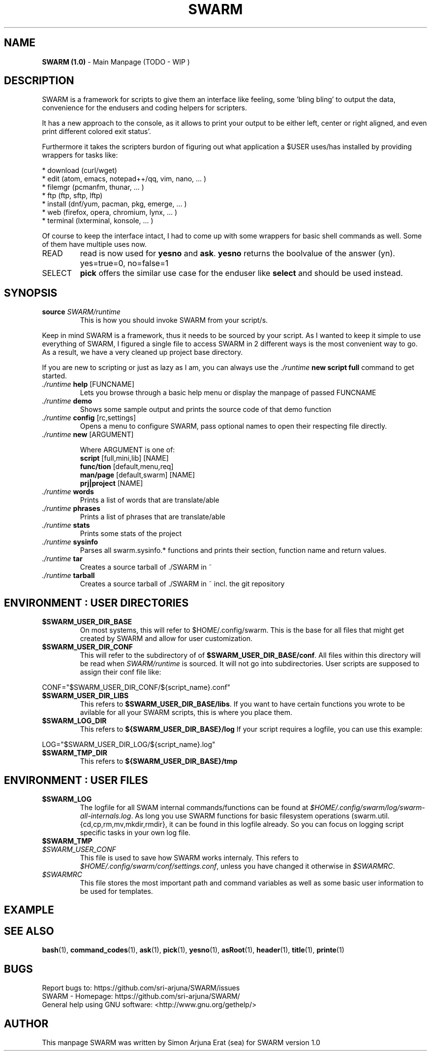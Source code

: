 .\" Manpage template for SWARM
.TH SWARM 1 "Copyleft 1995-2020" "SWARM 1.0" "SWARM Manual"

.SH NAME
\fBSWARM (1.0)\fP - Main Manpage (TODO - WIP )

.SH DESCRIPTION
SWARM is a framework for scripts to give them an interface like feeling,
some 'bling bling' to output the data, convenience for the endusers
and coding helpers for scripters.

It has a new approach to the console, as it allows to print your output
to be either left, center or right aligned, and even print different colored exit status'.

Furthermore it takes the scripters burdon of figuring out what application
a $USER uses/has installed by providing wrappers for tasks like:

     * download (curl/wget)
     * edit (atom, emacs, notepad++/qq, vim, nano, ... )
     * filemgr (pcmanfm, thunar, ... )
     * ftp (ftp, sftp, lftp)
     * install (dnf/yum, pacman, pkg, emerge, ... )
     * web (firefox, opera, chromium, lynx, ... )
     * terminal (lxterminal, konsole, ... )

Of course to keep the interface intact, I had to come up with some wrappers for basic shell commands as well.
Some of them have multiple uses now.
.TP
READ
read is now used for \fByesno\fP and \fBask\fP.
\fByesno\fP returns the boolvalue of the answer (yn). yes=true=0, no=false=1
.TP
SELECT
\fBpick\fP offers the similar use case for the enduser like \fBselect\fP and should be used instead.


.SH SYNOPSIS
.TP
\fBsource \fISWARM/runtime\fP
This is how you should invoke SWARM from your script/s.
.PP
Keep in mind SWARM is a framework, thus it needs to be sourced by your script.
As I wanted to keep it simple to use everything of SWARM, I figured a single file to access SWARM in 2 different ways is the most convenient way to go. As a result, we have a very cleaned up project base directory.
.PP
If you are new to scripting or just as lazy as I am, you can always use the \fI./runtime\fP \fBnew script full\fP command to get started.
.TP
      \fI./runtime\fP \fBhelp\fP [FUNCNAME]
      	Lets you browse through a basic help menu or display the manpage of passed FUNCNAME
.TP
      \fI./runtime\fP \fBdemo\fP
      	Shows some sample output and prints the source code of that demo function
.TP
      \fI./runtime\fP \fBconfig\fP [rc,settings]
      	Opens a menu to configure SWARM, pass optional names to open their respecting file directly.
.TP
      \fI./runtime\fP \fBnew\fP [ARGUMENT]

Where ARGUMENT is one of:
      \fBscript\fP [full,mini,lib] [NAME]
      \fBfunc/tion\fP [default,menu,req]
      \fBman/page\fP [default,swarm] [NAME]
      \fBprj|project\fP [NAME]
.TP
      \fI./runtime\fP \fBwords\fP
      	Prints a list of words that are translate/able
.TP
      \fI./runtime\fP \fBphrases\fP
      	Prints a list of phrases that are translate/able
.TP
      \fI./runtime\fP \fBstats\fP
      	Prints some stats of the project
.TP
      \fI./runtime\fP \fBsysinfo\fP
      	Parses all swarm.sysinfo.* functions and prints their section, function name and return values.
.TP
      \fI./runtime\fP \fBtar\fP
      	Creates a source tarball of ./SWARM in ~
.TP
      \fI./runtime\fP \fBtarball\fP
      	Creates a source tarball of ./SWARM in ~ incl. the git repository


.SH ENVIRONMENT : USER DIRECTORIES
.TP
\fB$SWARM_USER_DIR_BASE\fP
On most systems, this will refer to $HOME/.config/swarm.
This is the base for all files that might get created by SWARM and allow for user customization.
.TP
\fB$SWARM_USER_DIR_CONF\fP
This will refer to the subdirectory of of \fB$SWARM_USER_DIR_BASE/conf\fP.
All files within this directory will be read when \fISWARM/runtime\fP is sourced.
It will not go into subdirectories.
User scripts are supposed to assign their conf file like:
.PP
	CONF="$SWARM_USER_DIR_CONF/${script_name}.conf"
.TP
\fB$SWARM_USER_DIR_LIBS\fP
This refers to \fB$SWARM_USER_DIR_BASE/libs\fP.
If you want to have certain functions you wrote to be avilable for all your SWARM scripts, this is where you place them.
.TP
\fB$SWARM_LOG_DIR\fP
This refers to \fB${SWARM_USER_DIR_BASE}/log\fP
If your script requires a logfile, you can use this example:
.PP

	LOG="$SWARM_USER_DIR_LOG/${script_name}.log"
.TP
\fB$SWARM_TMP_DIR\fP
This refers to \fB${SWARM_USER_DIR_BASE}/tmp\fP


.SH ENVIRONMENT : USER FILES
.TP
\fB$SWARM_LOG\fP
The logfile for all SWAM internal commands/functions can be found at \fI$HOME/.config/swarm/log/swarm-all-internals.log\fP.
As long you use SWARM functions for basic filesystem operations (swarm.util.{cd,cp,rm,mv,mkdir,rmdir}, it can be found in this logfile already.
So you can focus on logging script specific tasks in your own log file.
.TP
\fB$SWARM_TMP

.TP
\fI$SWARM_USER_CONF\fP
This file is used to save how SWARM works internaly. This refers to \fI$HOME/.config/swarm/conf/settings.conf\fP, unless you have changed it otherwise in \fI$SWARMRC\fP.
.TP
\fI$SWARMRC\fP
This file stores the most important path and command variables as well as some basic user information to be used for templates.


.SH EXAMPLE
.runtime theme mono
.PP
./runtime sysinfo

.SH SEE ALSO
\fBbash\fP(1), \fBcommand_codes\fP(1),  \fBask\fP(1),  \fBpick\fP(1),  \fByesno\fP(1),  \fBasRoot\fP(1),  \fBheader\fP(1),  \fBtitle\fP(1),  \fBprinte\fP(1)

.SH BUGS
.PP
 Report bugs to: https://github.com/sri-arjuna/SWARM/issues
 SWARM - Homepage: https://github.com/sri-arjuna/SWARM/
 General help using GNU software: <http://www.gnu.org/gethelp/>

.SH AUTHOR
This manpage SWARM was written by Simon Arjuna Erat (sea) for SWARM version 1.0
